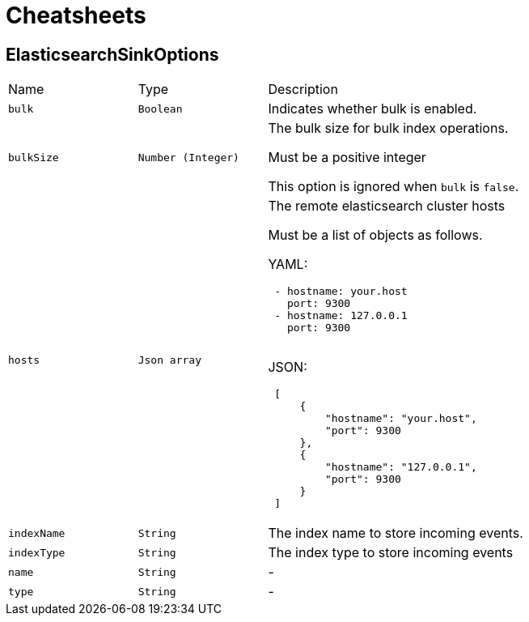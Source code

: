= Cheatsheets

[[ElasticsearchSinkOptions]]
== ElasticsearchSinkOptions


[cols=">25%,^25%,50%"]
[frame="topbot"]
|===
^|Name | Type ^| Description
|[[bulk]]`bulk`|`Boolean`|
+++
Indicates whether bulk is enabled.
+++
|[[bulkSize]]`bulkSize`|`Number (Integer)`|
+++
The bulk size for bulk index operations.
 <p>
 Must be a positive integer
 <p>
 This option is ignored when <code>bulk</code> is <code>false</code>.
+++
|[[hosts]]`hosts`|`Json array`|
+++
The remote elasticsearch cluster hosts
 <p>
 Must be a list of objects as follows.
 <p>
 YAML:
 <pre>
 - hostname: your.host
   port: 9300
 - hostname: 127.0.0.1
   port: 9300
 </pre>
 <p>
 JSON:
 <pre>
 [
     {
         "hostname": "your.host",
         "port": 9300
     },
     {
         "hostname": "127.0.0.1",
         "port": 9300
     }
 ]
 </pre>
+++
|[[indexName]]`indexName`|`String`|
+++
The index name to store incoming events.
+++
|[[indexType]]`indexType`|`String`|
+++
The index type to store incoming events
+++
|[[name]]`name`|`String`|-
|[[type]]`type`|`String`|-
|===

